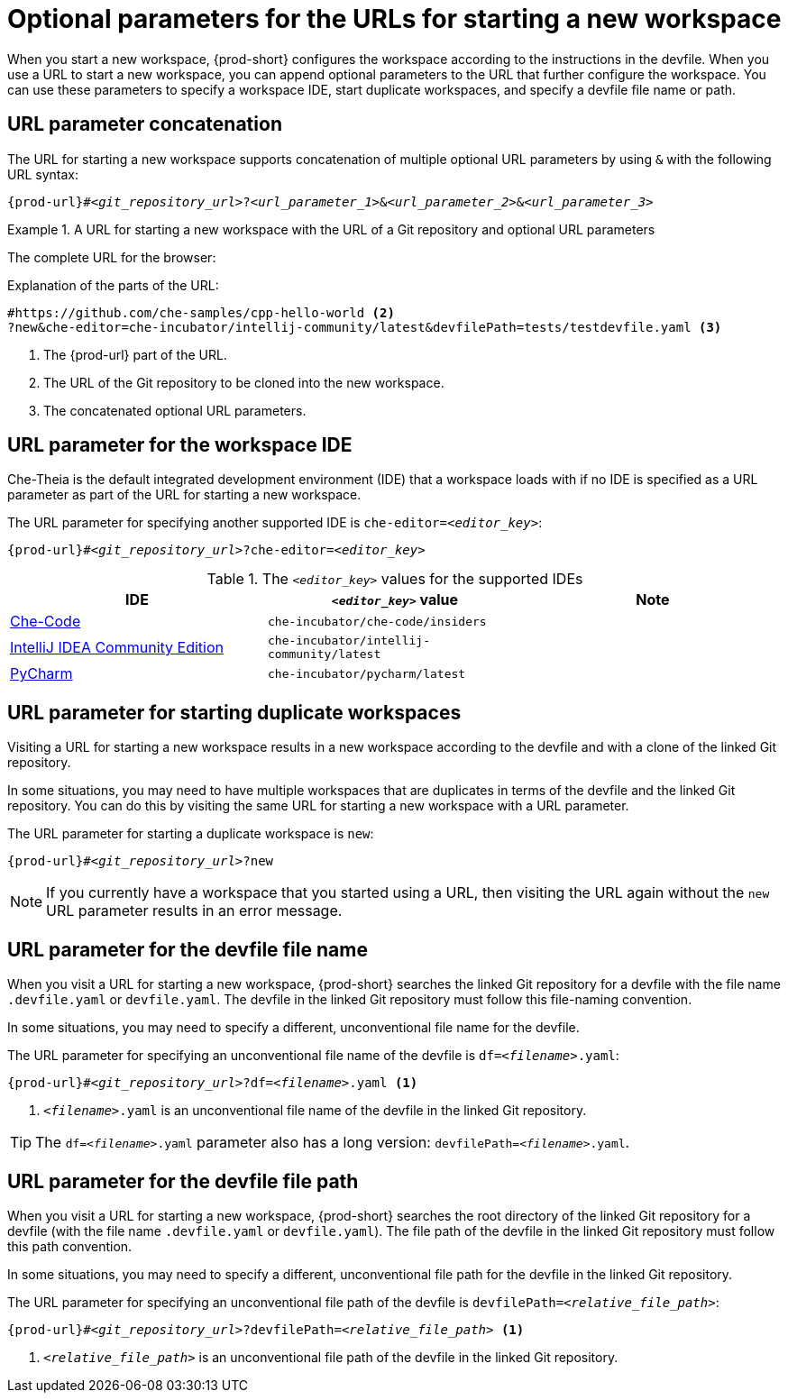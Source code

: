 :_content-type: CONCEPT
:description: Optional parameters for the URLs for starting a new workspace
:keywords: url, urls, parameter, parameters, starting, start, workspace, workspaces, url-parameter, url-parameters, multiple-url-parameters, combine-url-parameters, several-url-parameters, add-url-parameters, concatenate, concatenate-multiple-URL-parameters, concatenate-URL-parameters, concatenating, concatenating-multiple-URL-parameters, concatenating-URL-parameters, concatenation, start-duplicate-workspaces, start-duplicated-workspaces, duplicate-workspace, duplicate-workspaces, duplicated-workspace, duplicated-workspaces, how-to-start-a-duplicate, how-to-start-duplicate, devfile, override-devfile-file-name, override-file-name, file-name, devfile-name, different-devfile-name, file-path, devfile-path, devfile-file-path, devfile-path-parameter, devfile-file-path-parameterdevfile, file-path, devfile-path, devfile-file-path, devfile-path-parameter, devfile-file-path-parameter
:navtitle: Optional parameters for the URLs for starting a new workspace
// :page-aliases:

[id="parameters-for-the-urls-for-starting-a-new-workspace_{context}"]
= Optional parameters for the URLs for starting a new workspace

When you start a new workspace, {prod-short} configures the workspace according to the instructions in the devfile. When you use a URL to start a new workspace, you can append optional parameters to the URL that further configure the workspace. You can use these parameters to specify a workspace IDE, start duplicate workspaces, and specify a devfile file name or path.

== URL parameter concatenation

The URL for starting a new workspace supports concatenation of multiple optional URL parameters by using `&` with the following URL syntax:

`pass:c,a,q[{prod-url}]#__<git_repository_url>__?__<url_parameter_1>__&__<url_parameter_2>__&__<url_parameter_3>__`

.A URL for starting a new workspace with the URL of a Git repository and optional URL parameters
====
The complete URL for the browser:

ifeval::["{project-context}" == "crw"]
`\https://codeready-codeready-workspaces-operator.apps.sandbox-m2.ll9k.p1.openshiftapps.com#https://github.com/che-samples/cpp-hello-world?new&che-editor=che-incubator/intellij-community/latest&devfilePath=tests/testdevfile.yaml`
endif::[]

ifeval::["{project-context}" == "che"]
`\https://che-openshift-operators.apps.ci-ln-yp1cppt-72292.origin-ci-int-gce.dev.rhcloud.com#https://github.com/che-samples/cpp-hello-world?new&che-editor=che-incubator/intellij-community/latest&devfilePath=tests/testdevfile.yaml`
endif::[]

Explanation of the parts of the URL:

[source,subs="+quotes,+attributes,+macros"]
----
ifeval::["{project-context}" == "che"]
\https://che-openshift-operators.apps.ci-ln-yp1cppt-72292.origin-ci-int-gce.dev.rhcloud.com/ <1>
endif::[]
ifeval::["{project-context}" == "crw"]
\https://codeready-codeready-workspaces-operator.apps.sandbox-m2.ll9k.p1.openshiftapps.com <1>
endif::[]
#https://github.com/che-samples/cpp-hello-world <2>
?new&che-editor=che-incubator/intellij-community/latest&devfilePath=tests/testdevfile.yaml <3>
----
<1> The pass:c,a,q[{prod-url}] part of the URL.
<2> The URL of the Git repository to be cloned into the new workspace.
<3> The concatenated optional URL parameters.
====

== URL parameter for the workspace IDE

Che-Theia is the default integrated development environment (IDE) that a workspace loads with if no IDE is specified as a URL parameter as part of the URL for starting a new workspace.

The URL parameter for specifying another supported IDE is `che-editor=__<editor_key>__`:

[source,subs="+quotes,+attributes,+macros"]
----
pass:c,a,q[{prod-url}]#__<git_repository_url>__?che-editor=__<editor_key>__
----

.The `__<editor_key>__` values for the supported IDEs
|===
| IDE | `__<editor_key>__` value | Note

ifeval::["{project-context}" == "che"]
| link:https://github.com/eclipse-che/che-theia[Che-Theia]
| `eclipse/che-theia/latest`
| When using the `stable` link:https://github.com/che-incubator/chectl/[chectl] channel, this IDE loads as a default without this URL parameter.

| link:https://github.com/eclipse-che/che-theia[Che-Theia]
| `eclipse/che-theia/next`
| When using the `next` link:https://github.com/che-incubator/chectl/[chectl] channel, this IDE loads as a default without this URL parameter.
endif::[]

ifeval::["{project-context}" == "crw"]
| link:https://github.com/eclipse-che/che-theia[Che-Theia]
|`eclipse/che-theia/latest`
| This is the default IDE that loads in a new workspace without this URL parameter.
endif::[]

| link:https://github.com/che-incubator/che-code[Che-Code]
| `che-incubator/che-code/insiders`
|

| link:https://www.jetbrains.com/help/idea/discover-intellij-idea.html[IntelliJ IDEA Community Edition]
| `che-incubator/intellij-community/latest`
|

| link:https://www.jetbrains.com/help/pycharm/quick-start-guide.html[PyCharm]
| `che-incubator/pycharm/latest`
|

|===

== URL parameter for starting duplicate workspaces

Visiting a URL for starting a new workspace results in a new workspace according to the devfile and with a clone of the linked Git repository.

In some situations, you may need to have multiple workspaces that are duplicates in terms of the devfile and the linked Git repository. You can do this by visiting the same URL for starting a new workspace with a URL parameter.

The URL parameter for starting a duplicate workspace is `new`:

[source,subs="+quotes,+attributes,+macros"]
----
pass:c,a,q[{prod-url}]#__<git_repository_url>__?new
----

NOTE: If you currently have a workspace that you started using a URL, then visiting the URL again without the `new` URL parameter results in an error message.

== URL parameter for the devfile file name

When you visit a URL for starting a new workspace, {prod-short} searches the linked Git repository for a devfile with the file name `.devfile.yaml` or `devfile.yaml`. The devfile in the linked Git repository must follow this file-naming convention.

In some situations, you may need to specify a different, unconventional file name for the devfile.

The URL parameter for specifying an unconventional file name of the devfile is `df=__<filename>__.yaml`:

[source,subs="+quotes,+attributes,+macros"]
----
pass:c,a,q[{prod-url}]#__<git_repository_url>__?df=__<filename>__.yaml <1>
----
<1> `__<filename>__.yaml` is an unconventional file name of the devfile in the linked Git repository.

TIP: The `df=__<filename>__.yaml` parameter also has a long version: `devfilePath=__<filename>__.yaml`.

== URL parameter for the devfile file path

When you visit a URL for starting a new workspace, {prod-short} searches the root directory of the linked Git repository for a devfile (with the file name `.devfile.yaml` or `devfile.yaml`). The file path of the devfile in the linked Git repository must follow this path convention.

In some situations, you may need to specify a different, unconventional file path for the devfile in the linked Git repository.

The URL parameter for specifying an unconventional file path of the devfile is `devfilePath=__<relative_file_path>__`:

[source,subs="+quotes,+attributes,+macros"]
----
pass:c,a,q[{prod-url}]#__<git_repository_url>__?devfilePath=__<relative_file_path>__ <1>
----
<1> `__<relative_file_path>__` is an unconventional file path of the devfile in the linked Git repository.